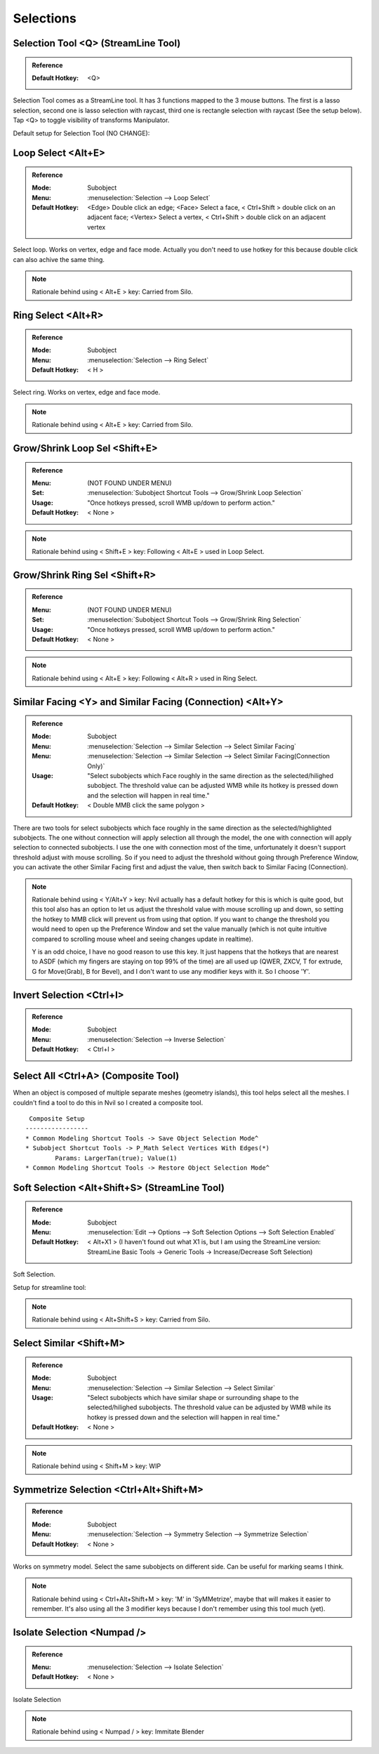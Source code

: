 ###############################
Selections
###############################


.. image:: /images/Selections-list.jpg
	:align: center


*********************************************************************
Selection Tool <Q> (StreamLine Tool)
*********************************************************************

.. admonition:: Reference
	:class: refbox

	:Default Hotkey: <Q>

Selection Tool comes as a StreamLine tool. It has 3 functions mapped to the 3 mouse buttons. The first is a lasso selection, second one is lasso selection with raycast, third one is rectangle selection with raycast (See the setup below). Tap <Q> to toggle visibility of transforms Manipulator.

Default setup for Selection Tool (NO CHANGE):

.. image:: /images/Selection-Tool-setup.jpg


*********************************************************************
Loop Select <Alt+E>
*********************************************************************

.. admonition:: Reference
	:class: refbox

	:Mode: Subobject
	:Menu:   :menuselection:`Selection --> Loop Select`
	:Default Hotkey: <Edge> Double click an edge; <Face> Select a face, < Ctrl+Shift > double click on an adjacent face; <Vertex> Select a vertex, < Ctrl+Shift > double click on an adjacent vertex

Select loop. Works on vertex, edge and face mode. Actually you don't need to use hotkey for this because double click can also achive the same thing.

.. image:: /images/Loop-Select.gif
	:align: center


.. note::
	Rationale behind using < Alt+E > key: Carried from Silo.

*********************************************************************
Ring Select <Alt+R>
*********************************************************************

.. admonition:: Reference
	:class: refbox

	:Mode: Subobject
	:Menu:   :menuselection:`Selection --> Ring Select`
	:Default Hotkey: < H >

Select ring. Works on vertex, edge and face mode. 

.. image:: /images/Ring-Select.gif
	:align: center

.. note::
	Rationale behind using < Alt+E > key: Carried from Silo.

*********************************************************************
Grow/Shrink Loop Sel <Shift+E>
*********************************************************************

.. admonition:: Reference
	:class: refbox

	:Menu:           (NOT FOUND UNDER MENU)
	:Set:            :menuselection:`Subobject Shortcut Tools --> Grow/Shrink Loop Selection`
	:Usage:          "Once hotkeys pressed, scroll WMB up/down to perform action."
	:Default Hotkey: < None >

.. image:: /images/Grow-Shrink-Loop-Selection.gif
	:align: center

.. note::
	Rationale behind using < Shift+E > key: Following < Alt+E > used in Loop Select.

*********************************************************************
Grow/Shrink Ring Sel <Shift+R>
*********************************************************************

.. admonition:: Reference
	:class: refbox

	:Menu:           (NOT FOUND UNDER MENU)
	:Set:            :menuselection:`Subobject Shortcut Tools --> Grow/Shrink Ring Selection`
	:Usage:          "Once hotkeys pressed, scroll WMB up/down to perform action."
	:Default Hotkey: < None >

.. image:: /images/Grow-Shrink-Ring-Selection.gif
	:align: center

.. note::
	Rationale behind using < Alt+E > key: Following < Alt+R > used in Ring Select.

*******************************************************************************
Similar Facing <Y> and Similar Facing (Connection) <Alt+Y>
*******************************************************************************

.. admonition:: Reference
	:class: refbox

	:Mode:           Subobject
	:Menu:           :menuselection:`Selection --> Similar Selection --> Select Similar Facing`
	:Menu:           :menuselection:`Selection --> Similar Selection --> Select Similar Facing(Connection Only)`
	:Usage:          "Select subobjects which Face roughly in the same direction as the selected/hilighed subobject. The threshold value can be adjusted WMB while its hotkey is pressed down and the selection will happen in real time."
	:Default Hotkey: < Double MMB click the same polygon >

There are two tools for select subobjects which face roughly in the same direction as the selected/highlighted subobjects. The one without connection will apply selection all through the model, the one with connection will apply selection to connected subobjects. I use the one with connection most of the time, unfortunately it doesn't support threshold adjust with mouse scrolling. So if you need to adjust the threshold without going through Preference Window, you can activate the other Similar Facing first and adjust the value, then switch back to Similar Facing (Connection).

.. image:: /images/Select-Similar-Facing.gif
	:align: center

.. note::
	Rationale behind using < Y/Alt+Y >  key: Nvil actually has a default hotkey for this is which is quite good, but this tool also has an option to let us adjust the threshold value with mouse scrolling up and down, so setting the hotkey to MMB click will prevent us from using that option. If you want to change the threshold you would need to open up the Preference Window and set the value manually (which is not quite intuitive compared to scrolling mouse wheel and seeing changes update in realtime).

	Y is an odd choice, I have no good reason to use this key. It just happens that the hotkeys that are nearest to ASDF (which my fingers are staying on top 99% of the time) are all used up (QWER, ZXCV, T for extrude, G for Move(Grab), B for Bevel), and I don't want to use any modifier keys with it. So I choose 'Y'.

*********************************************************************
Invert Selection <Ctrl+I>
*********************************************************************

.. admonition:: Reference
	:class: refbox

	:Mode: Subobject
	:Menu:   :menuselection:`Selection --> Inverse Selection`
	:Default Hotkey: < Ctrl+I >

*********************************************************************
Select All <Ctrl+A> (Composite Tool)
*********************************************************************

When an object is composed of multiple separate meshes (geometry islands), this tool helps select all the meshes. I couldn't find a tool to do this in Nvil so I created a composite tool.

.. image:: /images/Select-All.gif
	:align: center

::

	 Composite Setup
	-----------------
	* Common Modeling Shortcut Tools -> Save Object Selection Mode^
	* Subobject Shortcut Tools -> P_Math Select Vertices With Edges(*)
		Params: LargerTan(true); Value(1)
	* Common Modeling Shortcut Tools -> Restore Object Selection Mode^

*********************************************************************
Soft Selection <Alt+Shift+S> (StreamLine Tool)
*********************************************************************

.. admonition:: Reference
	:class: refbox

	:Mode: Subobject
	:Menu:   :menuselection:`Edit --> Options --> Soft Selection Options --> Soft Selection Enabled`
	:Default Hotkey: < Alt+X1 > (I haven't found out what X1 is, but I am using the StreamLine version: StreamLine Basic Tools -> Generic Tools -> Increase/Decrease Soft Selection)

Soft Selection.

.. image:: /images/Soft-Selection.gif
	:align: center


Setup for streamline tool:

.. image:: /images/Soft-Selection-setup.jpg

.. note::
	Rationale behind using < Alt+Shift+S > key: Carried from Silo.

*********************************************************************
Select Similar <Shift+M>
*********************************************************************
.. admonition:: Reference
	:class: refbox

	:Mode:           Subobject
	:Menu:           :menuselection:`Selection --> Similar Selection --> Select Similar`
	:Usage:          "Select subobjects which have similar shape or surrounding shape to the selected/hilighed subobjects. The threshold value can be adjusted by WMB while its hotkey is pressed down and the selection will happen in real time."
	:Default Hotkey: < None >

.. image:: /images/Select-Similar.gif
	:align: center

.. note::
	Rationale behind using < Shift+M > key: WIP

*********************************************************************
Symmetrize Selection <Ctrl+Alt+Shift+M>
*********************************************************************

.. admonition:: Reference
	:class: refbox

	:Mode:           Subobject
	:Menu:           :menuselection:`Selection --> Symmetry Selection --> Symmetrize Selection`
	:Default Hotkey: < None >

Works on symmetry model. Select the same subobjects on different side. Can be useful for marking seams I think.

.. image:: /images/Symmetrize-Selection.gif
	:align: center

.. note::
	Rationale behind using < Ctrl+Alt+Shift+M > key: 'M' in 'SyMMetrize', maybe that will makes it easier to remember. It's also using all the 3 modifier keys because I don't remember using this tool much (yet).

*********************************************************************
Isolate Selection <Numpad />
*********************************************************************

.. admonition:: Reference
	:class: refbox

	:Menu:   :menuselection:`Selection --> Isolate Selection`
	:Default Hotkey: < None >

Isolate Selection

.. note::
	Rationale behind using < Numpad / > key: Immitate Blender
